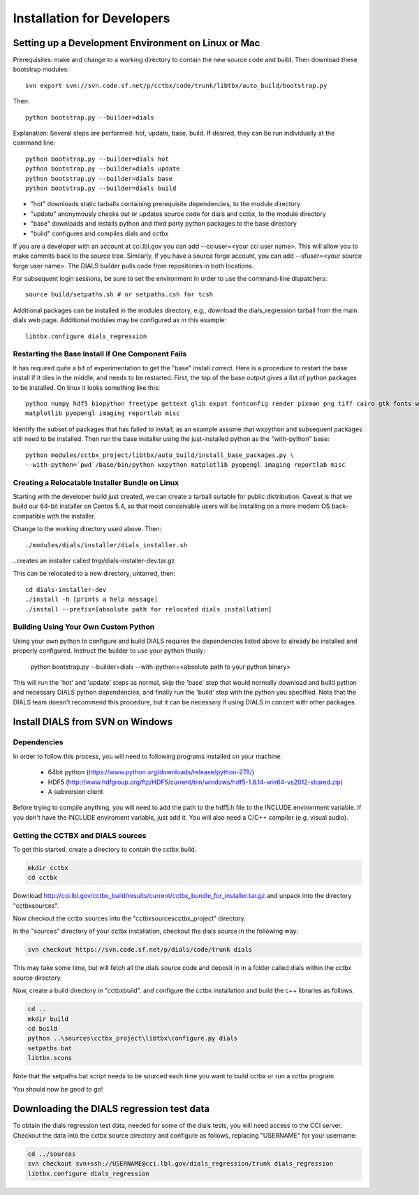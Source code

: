 +++++++++++++++++++++++++++
Installation for Developers
+++++++++++++++++++++++++++

Setting up a Development Environment on Linux or Mac
====================================================

Prerequisites:  make and change to a working directory to contain the new source code
and build. Then download these bootstrap modules::

  svn export svn://svn.code.sf.net/p/cctbx/code/trunk/libtbx/auto_build/bootstrap.py

Then::

  python bootstrap.py --builder=dials

Explanation:  Several steps are performed: hot, update, base, build.  If desired, they can be run individually at the command line::

  python bootstrap.py --builder=dials hot
  python bootstrap.py --builder=dials update
  python bootstrap.py --builder=dials base
  python bootstrap.py --builder=dials build

* "hot" downloads static tarballs containing prerequisite dependencies, to the module directory
* "update" anonymously checks out or updates source code for dials and cctbx, to the module directory
* "base" downloads and installs python and third party python packages to the base directory
* "build" configures and compiles dials and cctbx

If you are a developer with an account at cci.lbl.gov you can add --cciuser=<your cci user name>. This will allow you to make commits back to the source tree. Similarly, if you have a source forge account, you can add --sfuser=<your source forge user name>. The DIALS builder pulls code from repositories in both locations.

For subsequent login sessions, be sure to set the environment in order to use the command-line dispatchers::

  source build/setpaths.sh # or setpaths.csh for tcsh

Additional packages can be installed in the modules directory, e.g., download the dials_regression tarball from the main dials web
page. Additional modules may be configured as in this example::

  libtbx.configure dials_regression

Restarting the Base Install if One Component Fails
--------------------------------------------------

It has required quite a bit of experimentation to get the "base" install correct.
Here is a procedure to restart the base install if it dies in the middle, and needs to be
restarted.  First, the top of the base output gives a list of python packages to be installed.
On linux it looks something like this::

  python numpy hdf5 biopython freetype gettext glib expat fontconfig render pixman png tiff cairo gtk fonts wxpython
  matplotlib pyopengl imaging reportlab misc

Identify the subset of packages that has failed to install; as an example assume that wxpython and subsequent packages still need to be
installed.  Then run the base installer using the just-installed python as the "with-python" base::

  python modules/cctbx_project/libtbx/auto_build/install_base_packages.py \
  --with-python=`pwd`/base/bin/python wxpython matplotlib pyopengl imaging reportlab misc

Creating a Relocatable Installer Bundle on Linux
------------------------------------------------

Starting with the developer build just created, we can create a tarball suitable for public
distribution.  Caveat is that we build our 64-bit installer on Centos 5.4, so that most conceivable users
will be installing on a more modern OS back-compatible with the installer.

Change to the working directory used above.  Then::

  ./modules/dials/installer/dials_installer.sh

..creates an installer called tmp/dials-installer-dev.tar.gz

This can be relocated to a new directory, untarred, then::

  cd dials-installer-dev
  ./install -h [prints a help message]
  ./install --prefix=[absolute path for relocated dials installation]

Building Using Your Own Custom Python
-------------------------------------

Using your own python to configure and build DIALS requires the dependencies listed above to already be installed and properly configured. Instruct the builder to use your python thusly:

  python bootstrap.py --builder=dials --with-python=<absolute path to your python binary>

This will run the 'hot' and 'update' steps as normal, skip the 'base' step that would normally download and build python and necessary DIALS python dependencies, and finally run the 'build' step with the python you specified. Note that the DIALS team doesn't recommend this procedure, but it can be necessary if using DIALS in concert with other packages.


Install DIALS from SVN on Windows
=================================

Dependencies
------------

In order to follow this process, you will need to following programs installed on
your machine:

 - 64bit python (https://www.python.org/downloads/release/python-278/)
 - HDF5 (http://www.hdfgroup.org/ftp/HDF5/current/bin/windows/hdf5-1.8.14-win64-vs2012-shared.zip)
 - A subversion client

Before trying to compile anything, you will need to add the path to the hdf5.h
file to the INCLUDE environment variable. If you don't have the INCLUDE
enviroment variable, just add it. You will also need a C/C++ compiler (e.g.
visual sudio).

Getting the CCTBX and DIALS sources
-----------------------------------

To get this started, create a directory to contain the cctbx build.

.. code-block:: none

   mkdir cctbx
   cd cctbx

Download http://cci.lbl.gov/cctbx_build/results/current/cctbx_bundle_for_installer.tar.gz
and unpack into the directory "cctbx\sources".

Now checkout the cctbx sources into the "cctbx\sources\cctbx_project" directory.

.. code-block:: none
   cd sources
   svn checkout svn://svn.code.sf.net/p/cctbx/code/trunk cctbx_project

In the "sources" directory of your cctbx installation, checkout the dials source
in the following way:

.. code-block:: none

   svn checkout https://svn.code.sf.net/p/dials/code/trunk dials

This may take some time, but will fetch all the dials source code and deposit in
in a folder called dials within the cctbx source directory.

Now, create a build directory in "cctbx\build". and configure the cctbx
installation and build the c++ libraries as follows.

.. code-block:: none

   cd ..
   mkdir build
   cd build
   python ..\sources\cctbx_project\libtbx\configure.py dials
   setpaths.bat
   libtbx.scons

Note that the setpaths.bat script needs to be sourced each time you want to build
cctbx or run a cctbx program.

You should now be good to go!

Downloading the DIALS regression test data
==========================================

To obtain the dials regression test data, needed for some of the dials tests,
you will need access to the CCI server. Checkout the data into the cctbx source
directory and configure as follows, replacing "USERNAME" for your username:

.. code-block:: none

   cd ../sources
   svn checkout svn+ssh://USERNAME@cci.lbl.gov/dials_regression/trunk dials_regression
   libtbx.configure dials_regression
